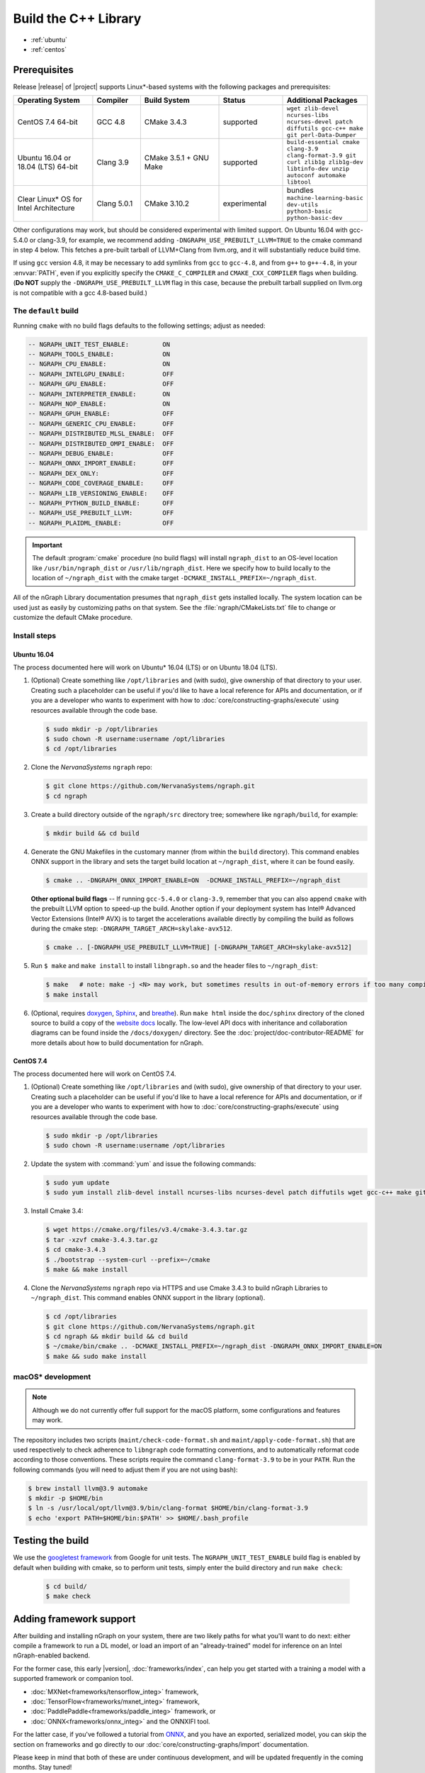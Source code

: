 .. buildlb.rst:

######################
Build the C++ Library 
######################

* :ref:`ubuntu`
* :ref:`centos`


Prerequisites
=============

Release |release| of |project| supports Linux\*-based systems with the following 
packages and prerequisites: 

.. csv-table::
   :header: "Operating System", "Compiler", "Build System", "Status", "Additional Packages"
   :widths: 25, 15, 25, 20, 25
   :escape: ~

   CentOS 7.4 64-bit, GCC 4.8, CMake 3.4.3, supported, ``wget zlib-devel ncurses-libs ncurses-devel patch diffutils gcc-c++ make git perl-Data-Dumper`` 
   Ubuntu 16.04 or 18.04 (LTS) 64-bit, Clang 3.9, CMake 3.5.1 + GNU Make, supported, ``build-essential cmake clang-3.9 clang-format-3.9 git curl zlib1g zlib1g-dev libtinfo-dev unzip autoconf automake libtool``
   Clear Linux\* OS for Intel Architecture, Clang 5.0.1, CMake 3.10.2, experimental, bundles ``machine-learning-basic dev-utils python3-basic python-basic-dev``

Other configurations may work, but should be considered experimental with
limited support. On Ubuntu 16.04 with gcc-5.4.0 or clang-3.9, for example, we 
recommend adding ``-DNGRAPH_USE_PREBUILT_LLVM=TRUE`` to the cmake command in 
step 4 below. This fetches a pre-built tarball of LLVM+Clang from llvm.org, 
and it will substantially reduce build time.

If using ``gcc`` version 4.8, it may be necessary to add symlinks from ``gcc`` 
to ``gcc-4.8``, and from ``g++`` to ``g++-4.8``, in your :envvar:`PATH`, even 
if you explicitly specify the ``CMAKE_C_COMPILER`` and ``CMAKE_CXX_COMPILER`` 
flags when building. (**Do NOT** supply the ``-DNGRAPH_USE_PREBUILT_LLVM`` 
flag in this case, because the prebuilt tarball supplied on llvm.org is not 
compatible with a gcc 4.8-based build.)


The ``default`` build
---------------------

Running ``cmake`` with no build flags defaults to the following settings; adjust 
as needed: 

.. code-block:: console 

   -- NGRAPH_UNIT_TEST_ENABLE:         ON
   -- NGRAPH_TOOLS_ENABLE:             ON
   -- NGRAPH_CPU_ENABLE:               ON
   -- NGRAPH_INTELGPU_ENABLE:          OFF
   -- NGRAPH_GPU_ENABLE:               OFF
   -- NGRAPH_INTERPRETER_ENABLE:       ON
   -- NGRAPH_NOP_ENABLE:               ON
   -- NGRAPH_GPUH_ENABLE:              OFF
   -- NGRAPH_GENERIC_CPU_ENABLE:       OFF
   -- NGRAPH_DISTRIBUTED_MLSL_ENABLE:  OFF
   -- NGRAPH_DISTRIBUTED_OMPI_ENABLE:  OFF
   -- NGRAPH_DEBUG_ENABLE:             OFF
   -- NGRAPH_ONNX_IMPORT_ENABLE:       OFF
   -- NGRAPH_DEX_ONLY:                 OFF
   -- NGRAPH_CODE_COVERAGE_ENABLE:     OFF
   -- NGRAPH_LIB_VERSIONING_ENABLE:    OFF
   -- NGRAPH_PYTHON_BUILD_ENABLE:      OFF
   -- NGRAPH_USE_PREBUILT_LLVM:        OFF
   -- NGRAPH_PLAIDML_ENABLE:           OFF


.. important:: The default :program:`cmake` procedure (no build flags) will  
   install ``ngraph_dist`` to an OS-level location like ``/usr/bin/ngraph_dist``
   or ``/usr/lib/ngraph_dist``. Here we specify how to build locally to the
   location of ``~/ngraph_dist`` with the cmake target ``-DCMAKE_INSTALL_PREFIX=~/ngraph_dist``. 


All of the nGraph Library documentation presumes that ``ngraph_dist`` gets 
installed locally. The system location can be used just as easily by customizing 
paths on that system. See the :file:`ngraph/CMakeLists.txt` file to change or 
customize the default CMake procedure.


Install steps
-------------

.. _ubuntu:

Ubuntu 16.04
~~~~~~~~~~~~

The process documented here will work on Ubuntu\* 16.04 (LTS) or on Ubuntu 
18.04 (LTS).

#. (Optional) Create something like ``/opt/libraries`` and (with sudo), 
   give ownership of that directory to your user. Creating such a placeholder 
   can be useful if you'd like to have a local reference for APIs and 
   documentation, or if you are a developer who wants to experiment with 
   how to :doc:`core/constructing-graphs/execute` using resources available through the 
   code base.

   .. code-block:: console

      $ sudo mkdir -p /opt/libraries
      $ sudo chown -R username:username /opt/libraries
      $ cd /opt/libraries

#. Clone the `NervanaSystems` ``ngraph`` repo:

   .. code-block:: console

      $ git clone https://github.com/NervanaSystems/ngraph.git
      $ cd ngraph

#. Create a build directory outside of the ``ngraph/src`` directory 
   tree; somewhere like ``ngraph/build``, for example:

   .. code-block:: console

      $ mkdir build && cd build

#. Generate the GNU Makefiles in the customary manner (from within the 
   ``build`` directory). This command enables ONNX support in the library  
   and sets the target build location at ``~/ngraph_dist``, where it can be 
   found easily.  

   .. code-block:: console

      $ cmake .. -DNGRAPH_ONNX_IMPORT_ENABLE=ON  -DCMAKE_INSTALL_PREFIX=~/ngraph_dist

   **Other optional build flags** -- If running ``gcc-5.4.0`` or ``clang-3.9``, 
   remember that you can also append ``cmake`` with the prebuilt LLVM option 
   to speed-up the build.  Another option if your deployment system has Intel® 
   Advanced Vector Extensions (Intel® AVX) is to target the accelerations 
   available directly by compiling the build as follows during the cmake 
   step: ``-DNGRAPH_TARGET_ARCH=skylake-avx512``.  
   
   .. code-block:: console

      $ cmake .. [-DNGRAPH_USE_PREBUILT_LLVM=TRUE] [-DNGRAPH_TARGET_ARCH=skylake-avx512]   

#. Run ``$ make`` and ``make install`` to install ``libngraph.so`` and the 
   header files to ``~/ngraph_dist``:

   .. code-block:: console
      
      $ make   # note: make -j <N> may work, but sometimes results in out-of-memory errors if too many compilation processes are used
      $ make install          

#. (Optional, requires `doxygen`_, `Sphinx`_, and `breathe`_). Run ``make html`` 
   inside the ``doc/sphinx`` directory of the cloned source to build a copy of 
   the `website docs`_ locally. The low-level API docs with inheritance and 
   collaboration diagrams can be found inside the ``/docs/doxygen/`` directory. 
   See the :doc:`project/doc-contributor-README` for more details about how to 
   build documentation for nGraph. 


.. _centos: 

CentOS 7.4
~~~~~~~~~~

The process documented here will work on CentOS 7.4.

#. (Optional) Create something like ``/opt/libraries`` and (with sudo), 
   give ownership of that directory to your user. Creating such a placeholder 
   can be useful if you'd like to have a local reference for APIs and 
   documentation, or if you are a developer who wants to experiment with 
   how to :doc:`core/constructing-graphs/execute` using resources available through the 
   code base.

   .. code-block:: console

      $ sudo mkdir -p /opt/libraries
      $ sudo chown -R username:username /opt/libraries

#. Update the system with :command:`yum` and issue the following commands: 
   
   .. code-block:: console

      $ sudo yum update
      $ sudo yum install zlib-devel install ncurses-libs ncurses-devel patch diffutils wget gcc-c++ make git perl-Data-Dumper


#. Install Cmake 3.4:

   .. code-block:: console
    
      $ wget https://cmake.org/files/v3.4/cmake-3.4.3.tar.gz      
      $ tar -xzvf cmake-3.4.3.tar.gz
      $ cd cmake-3.4.3
      $ ./bootstrap --system-curl --prefix=~/cmake
      $ make && make install     

#. Clone the `NervanaSystems` ``ngraph`` repo via HTTPS and use Cmake 3.4.3 to 
   build nGraph Libraries to ``~/ngraph_dist``. This command enables ONNX 
   support in the library (optional). 

   .. code-block:: console

      $ cd /opt/libraries 
      $ git clone https://github.com/NervanaSystems/ngraph.git
      $ cd ngraph && mkdir build && cd build
      $ ~/cmake/bin/cmake .. -DCMAKE_INSTALL_PREFIX=~/ngraph_dist -DNGRAPH_ONNX_IMPORT_ENABLE=ON 
      $ make && sudo make install 


macOS\* development
--------------------

.. note:: Although we do not currently offer full support for the macOS platform, 
   some configurations and features may work.

The repository includes two scripts (``maint/check-code-format.sh`` and 
``maint/apply-code-format.sh``) that are used respectively to check adherence 
to ``libngraph`` code formatting conventions, and to automatically reformat code 
according to those conventions. These scripts require the command 
``clang-format-3.9`` to be in your ``PATH``. Run the following commands 
(you will need to adjust them if you are not using bash):

.. code-block:: bash

   $ brew install llvm@3.9 automake
   $ mkdir -p $HOME/bin
   $ ln -s /usr/local/opt/llvm@3.9/bin/clang-format $HOME/bin/clang-format-3.9
   $ echo 'export PATH=$HOME/bin:$PATH' >> $HOME/.bash_profile

Testing the build 
=================

We use the `googletest framework`_ from Google for unit tests. The 
``NGRAPH_UNIT_TEST_ENABLE`` build flag is enabled by default when building
with cmake, so to perform unit tests, simply enter the build directory and 
run ``make check``:
   
   .. code-block:: console

      $ cd build/
      $ make check


Adding framework support
========================

After building and installing nGraph on your system, there are two likely 
paths for what you'll want to do next: either compile a framework to run a 
DL model, or load an import of an "already-trained" model for inference 
on an Intel nGraph-enabled backend.

For the former case, this early |version|, :doc:`frameworks/index`, 
can help you get started with a training a model with a supported framework or 
companion tool. 

* :doc:`MXNet<frameworks/tensorflow_integ>` framework,  
* :doc:`TensorFlow<frameworks/mxnet_integ>` framework,
* :doc:`PaddlePaddle<frameworks/paddle_integ>` framework, or
* :doc:`ONNX<frameworks/onnx_integ>` and the ONNXIFI tool. 

For the latter case, if you've followed a tutorial from `ONNX`_, and you have an 
exported, serialized model, you can skip the section on frameworks and go 
directly to our :doc:`core/constructing-graphs/import` documentation. 

Please keep in mind that both of these are under continuous development, and will 
be updated frequently in the coming months. Stay tuned!  


.. _doxygen: https://www.stack.nl/~dimitri/doxygen/
.. _Sphinx:  http://www.sphinx-doc.org/en/stable/
.. _breathe: https://breathe.readthedocs.io/en/latest/
.. _llvm.org: https://www.llvm.org 
.. _NervanaSystems: https://github.com/NervanaSystems/ngraph/blob/master/README.md
.. _ONNX: http://onnx.ai
.. _website docs: http://ngraph.nervanasys.com/docs/latest/
.. _googletest framework: https://github.com/google/googletest.git